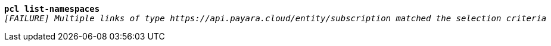 [listing,subs="+macros,+quotes"]
----
*pcl list-namespaces*
_[FAILURE] Multiple links of type +++https:+++//api.payara.cloud/entity/subscription matched the selection criteria_

----
